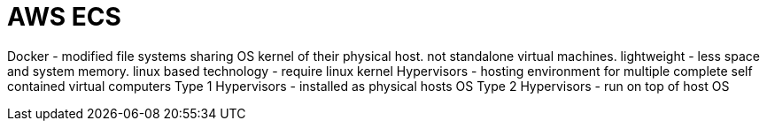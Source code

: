 = AWS ECS

Docker - modified file systems sharing OS kernel of their physical host. not standalone virtual machines. lightweight - less space and system memory. linux based technology - require linux kernel
Hypervisors - hosting environment for multiple complete self contained virtual computers
Type 1 Hypervisors - installed as physical hosts OS
Type 2 Hypervisors - run on top of host OS